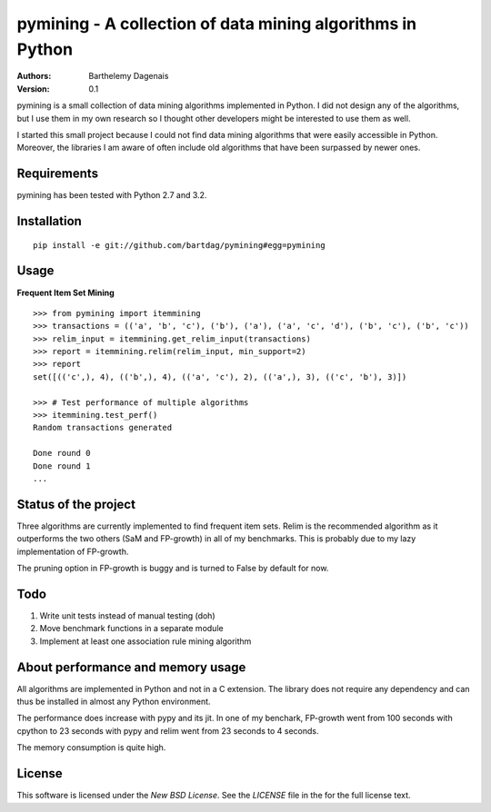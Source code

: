 pymining - A collection of data mining algorithms in Python
===========================================================

:Authors:
  Barthelemy Dagenais
:Version: 0.1

pymining is a small collection of data mining algorithms implemented in Python.
I did not design any of the algorithms, but I use them in my own research so I
thought other developers might be interested to use them as well.

I started this small project because I could not find data mining algorithms
that were easily accessible in Python. Moreover, the libraries I am aware of
often include old algorithms that have been surpassed by newer ones.


Requirements
------------

pymining has been tested with Python 2.7 and 3.2.


Installation
------------

::

    pip install -e git://github.com/bartdag/pymining#egg=pymining


Usage
-----

**Frequent Item Set Mining**

::

    >>> from pymining import itemmining
    >>> transactions = (('a', 'b', 'c'), ('b'), ('a'), ('a', 'c', 'd'), ('b', 'c'), ('b', 'c'))
    >>> relim_input = itemmining.get_relim_input(transactions)
    >>> report = itemmining.relim(relim_input, min_support=2)
    >>> report
    set([(('c',), 4), (('b',), 4), (('a', 'c'), 2), (('a',), 3), (('c', 'b'), 3)])

    >>> # Test performance of multiple algorithms
    >>> itemmining.test_perf()
    Random transactions generated

    Done round 0
    Done round 1
    ...


Status of the project
---------------------

Three algorithms are currently implemented to find frequent item sets. Relim is
the recommended algorithm as it outperforms the two others (SaM and FP-growth)
in all of my benchmarks. This is probably due to my lazy implementation of
FP-growth.

The pruning option in FP-growth is buggy and is turned to False by default for
now.


Todo
----

#. Write unit tests instead of manual testing (doh)
#. Move benchmark functions in a separate module
#. Implement at least one association rule mining algorithm


About performance and memory usage
----------------------------------

All algorithms are implemented in Python and not in a C extension. The library
does not require any dependency and can thus be installed in almost any Python
environment. 

The performance does increase with pypy and its jit. In one of my benchark,
FP-growth went from 100 seconds with cpython to 23 seconds with pypy and relim
went from 23 seconds to 4 seconds.

The memory consumption is quite high.


License
-------

This software is licensed under the `New BSD License`. See the `LICENSE` file
in the for the full license text.
